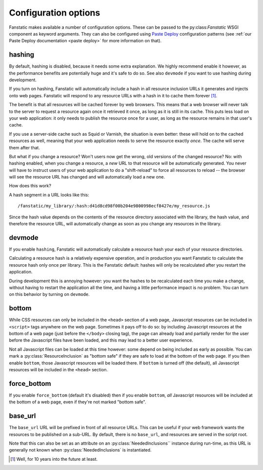 Configuration options
=====================

.. py:module:: fanstatic

Fanstatic makes available a number of configuration options. These can
be passed to the py:class:`Fanstatic` WSGI component as keyword
arguments.  They can also be configured using `Paste Deploy`_
configuration patterns (see :ref:`our Paste Deploy documentation
<paste deploy>` for more information on that).

.. _`Paste Deploy`: http://pythonpaste.org/deploy/

hashing
-------

By default, hashing is disabled, because it needs some extra
explanation. We highly recommend enable it however, as the performance
benefits are potentially huge and it's safe to do so. See also
``devmode`` if you want to use hashing during development.

If you turn on hashing, Fanstatic will automatically include a hash in
all resource inclusion URLs it generates and injects onto web
pages. Fanstatic will respond to any resource URLs with a hash in it
to cache them forever [#well]_.

The benefit is that all resources will be cached forever by web
browsers. This means that a web browser will never talk to the server
to request a resource again once it retrieved it once, as long as it
is still in its cache. This puts less load on your web application: it
only needs to publish the resource once for a user, as long as the
resource remains in that user's cache.

If you use a server-side cache such as Squid or Varnish, the situation
is even better: these will hold on to the cached resources as well,
meaning that your web application needs to serve the resource exactly
*once*. The cache will serve them after that.

But what if you change a resource? Won't users now get the wrong, old
versions of the changed resource?  No: with hashing enabled, when you
change a resource, a *new* URL to that resource will be automatically
generated. You never will have to instruct users of your web
application to do a "shift-reload" to force all resources to reload --
the browser will see the resource URL has changed and will
automatically load a new one.

How does this work?

A hash segment in a URL looks like this::

  /fanstatic/my_library/:hash:d41d8cd98f00b204e9800998ecf8427e/my_resource.js

Since the hash value depends on the contents of the resource directory
associated with the library, the hash value, and therefore the
resource URL, will automatically change as soon as you change any
resources in the library.

devmode
-------

If you enable ``hashing``, Fanstatic will automatically calculate a
resource hash your each of your resource directories. 

Calculating a resource hash is a relatively expensive operation, and
in production you want Fanstatic to calculate the resource hash only
once per library. This is the Fanstatic default: hashes will only be
recalculated after you restart the application.

During development this is annoying however: you want the hashes to be
recalculated each time you make a change, without having to restart
the application all the time, and having a little performance impact
is no problem. You can turn on this behavior by turning on ``devmode``.

bottom
------

While CSS resources can only be included in the ``<head>`` section of
a web page, Javascript resources can be included in ``<script>`` tags
anywhere on the web page. Sometimes it pays off to do so: by including
Javascript resources at the bottom of a web page (just before the
``</body>`` closing tag), the page can already load and partially
render for the user before the Javascript files have been loaded, and
this may lead to a better user experience.

Not all Javascript files can be loaded at this time however: some
depend on being included as early as possible. You can mark a
:py:class:`ResourceInclusion` as "bottom safe" if they are safe to
load at the bottom of the web page. If you then enable ``bottom``,
those Javascript resources will be loaded there. If ``bottom`` is
turned off (the default), all Javascript resources will be included
in the ``<head>`` section.

force_bottom
------------

If you enable ``force_bottom`` (default it's disabled) then if you
enable ``bottom``, *all* Javascript resources will be included at the
bottom of a web page, even if they're not marked "bottom safe".

base_url
--------

The ``base_url`` URL will be prefixed in front of all resource
URLs. This can be useful if your web framework wants the resources to
be published on a sub-URL. By default, there is no ``base_url``, and
resources are served in the script root.

Note that this can also be set as an attribute on an
:py:class:`NeededInclusions`` instance during run-time, as this URL is
generally not known when :py:class:`NeededInclusions` is instantiated.

.. [#well] Well, for 10 years into the future at least.
